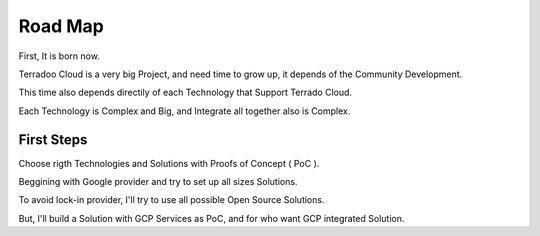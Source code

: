 .. _roadmap:

Road Map
########


First, It is born now.

Terradoo Cloud is a very big Project, and need time to grow up, it depends of the Community Development.

This time also depends directily of each Technology that Support Terrado Cloud.

Each Technology is Complex and Big, and Integrate all together also is Complex.


First Steps
***********

Choose rigth Technologies and Solutions with Proofs of Concept ( PoC ).

Beggining with Google provider and try to set up all sizes Solutions.

To avoid lock-in provider, I'll try to use all possible Open Source Solutions.

But, I'll build a Solution with GCP Services as PoC, and for who want GCP integrated Solution.